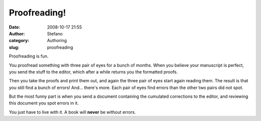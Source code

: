 Proofreading!
#############
:date: 2008-10-17 21:55
:author: Stefano
:category: Authoring
:slug: proofreading

Proofreading is fun.

You proofread something with three pair of eyes for a bunch of months.
When you believe your manuscript is perfect, you send the stuff to the
editor, which after a while returns you the formatted proofs.

Then you take the proofs and print them out, and again the three pair of
eyes start again reading them. The result is that you still find a bunch
of errors! And... there's more. Each pair of eyes find errors than the
other two pairs did not spot.

But the most funny part is when you send a document containing the
cumulated corrections to the editor, and reviewing this document you
spot errors in it.

You just have to live with it. A book will **never** be without errors.
